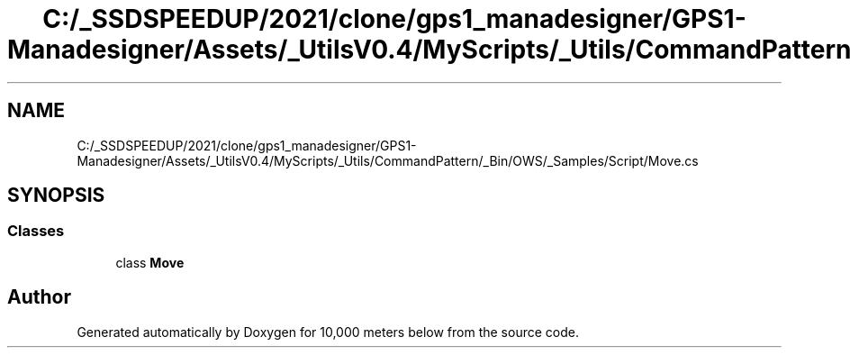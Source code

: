 .TH "C:/_SSDSPEEDUP/2021/clone/gps1_manadesigner/GPS1-Manadesigner/Assets/_UtilsV0.4/MyScripts/_Utils/CommandPattern/_Bin/OWS/_Samples/Script/Move.cs" 3 "Sun Dec 12 2021" "10,000 meters below" \" -*- nroff -*-
.ad l
.nh
.SH NAME
C:/_SSDSPEEDUP/2021/clone/gps1_manadesigner/GPS1-Manadesigner/Assets/_UtilsV0.4/MyScripts/_Utils/CommandPattern/_Bin/OWS/_Samples/Script/Move.cs
.SH SYNOPSIS
.br
.PP
.SS "Classes"

.in +1c
.ti -1c
.RI "class \fBMove\fP"
.br
.in -1c
.SH "Author"
.PP 
Generated automatically by Doxygen for 10,000 meters below from the source code\&.
